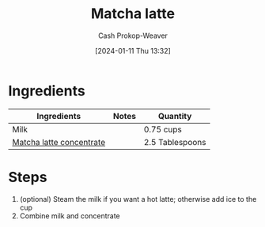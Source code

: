 :PROPERTIES:
:ID:       770dd4d3-6890-4db0-a9c0-868b0c1d9f92
:LAST_MODIFIED: [2024-01-11 Thu 13:41]
:END:
#+title: Matcha latte
#+hugo_custom_front_matter: :slug "770dd4d3-6890-4db0-a9c0-868b0c1d9f92"
#+author: Cash Prokop-Weaver
#+date: [2024-01-11 Thu 13:32]
#+filetags: :recipe:

* Ingredients

#+begin_ingredients
| Ingredients              | Notes | Quantity        |
|--------------------------+-------+-----------------|
| Milk                     |       | 0.75 cups       |
| [[id:ad68b9dd-b196-405b-8e69-ee9437f0bed5][Matcha latte concentrate]] |       | 2.5 Tablespoons |
#+end_ingredients

* Steps

1. (optional) Steam the milk if you want a hot latte; otherwise add ice to the cup
2. Combine milk and concentrate

* Flashcards :noexport:
